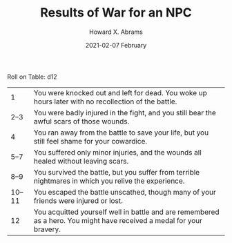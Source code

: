 #+TITLE:  Results of War for an NPC
#+AUTHOR: Howard X. Abrams
#+EMAIL:  howard.abrams@workday.com
#+DATE:   2021-02-07 February
#+TAGS:   rpg

Roll on Table: d12

|      1 | You were knocked out and left for dead. You woke up hours later with no recollection of the battle.                   |
|   2--3 | You were badly injured in the fight, and you still bear the awful scars of those wounds.                              |
|      4 | You ran away from the battle to save your life, but you still feel shame for your cowardice.                          |
|   5--7 | You suffered only minor injuries, and the wounds all healed without leaving scars.                                    |
|   8--9 | You survived the battle, but you suffer from terrible nightmares in which you relive the experience.                  |
| 10--11 | You escaped the battle unscathed, though many of your friends were injured or lost.                                   |
|     12 | You acquitted yourself well in battle and are remembered as a hero. You might have received a medal for your bravery. |
